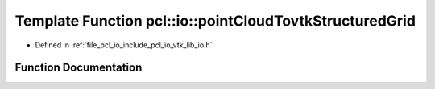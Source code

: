 .. _exhale_function_group__io_1ga78deae43d4b7719efc619ce99ce9785a:

Template Function pcl::io::pointCloudTovtkStructuredGrid
========================================================

- Defined in :ref:`file_pcl_io_include_pcl_io_vtk_lib_io.h`


Function Documentation
----------------------


.. doxygenfunction:: pcl::io::pointCloudTovtkStructuredGrid(const pcl::PointCloud<PointT>&, vtkStructuredGrid *const)
